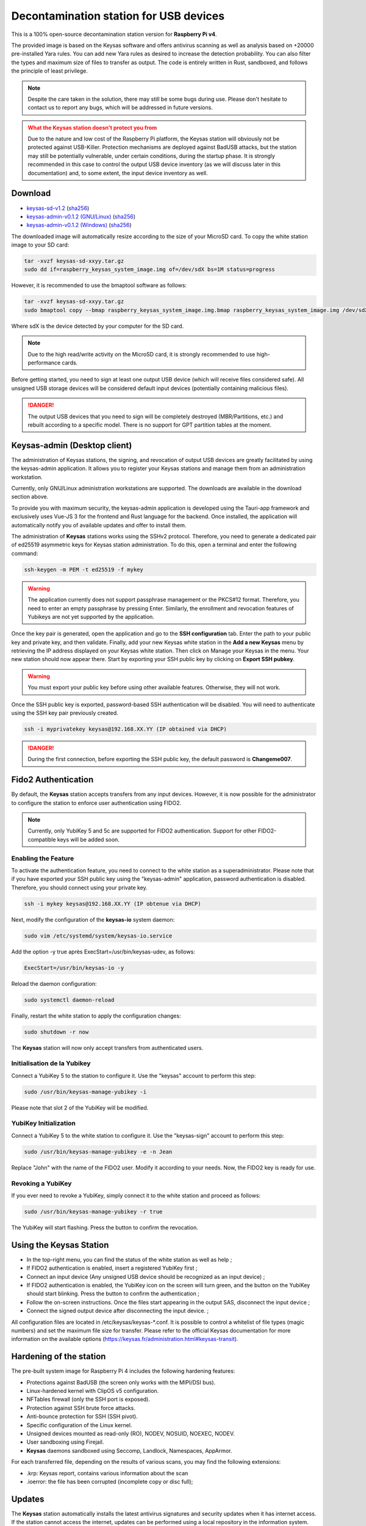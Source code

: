 ***************************************
Decontamination station for USB devices
***************************************


This is a 100% open-source decontamination station version for **Raspberry Pi v4**.

The provided image is based on the Keysas software and offers antivirus scanning as well as analysis based on +20000 pre-installed Yara rules. 
You can add new Yara rules as desired to increase the detection probability. 
You can also filter the types and maximum size of files to transfer as output. 
The code is entirely written in Rust, sandboxed, and follows the principle of least privilege.

.. note::
 Despite the care taken in the solution, there may still be some bugs during use. 
 Please don't hesitate to contact us to report any bugs, which will be addressed in future versions.

.. admonition:: What the Keysas station doesn't protect you from
  :class: warning

  Due to the nature and low cost of the Raspberry Pi platform, the Keysas station will obviously not be protected against USB-Killer. Protection mechanisms are deployed against BadUSB attacks, but the station may still be potentially vulnerable, under certain conditions, during the startup phase. It is strongly recommended in this case to control the output USB device inventory (as we will discuss later in this documentation) and, to some extent, the input device inventory as well.

Download
=========
- `keysas-sd-v1.2 <https://keysas.fr/download/rasp/keysas-sd-v1.2.tar.gz>`_ (`sha256 <https://keysas.fr/download/rasp/keysas-sd-v1.2.tar.gz.sha256>`_)
- `keysas-admin-v0.1.2 (GNU/Linux) <https://keysas.fr/download/keysas-admin/v0.1.2/keysas-admin_0.1.2_amd64.AppImage>`_ (`sha256 <https://keysas.fr/download/keysas-admin/v0.1.2/keysas-admin_0.1.2_amd64.AppImage.sha256>`_)
- `keysas-admin-v0.1.2 (Windows) <https://keysas.fr/download/keysas-admin/v0.1.2/keysas-admin_0.1.2_x64_en-US.msi>`_ (`sha256 <https://keysas.fr/download/keysas-admin/v0.1.2/keysas-admin_0.1.2_x64_en-US.msi.sha256>`_)

The downloaded image will automatically resize according to the size of your MicroSD card.
To copy the white station image to your SD card:

.. code-block:: shell-session

 tar -xvzf keysas-sd-xxyy.tar.gz
 sudo dd if=raspberry_keysas_system_image.img of=/dev/sdX bs=1M status=progress


However, it is recommended to use the bmaptool software as follows:

.. code-block:: shell-session

 tar -xvzf keysas-sd-xxyy.tar.gz
 sudo bmaptool copy --bmap raspberry_keysas_system_image.img.bmap raspberry_keysas_system_image.img /dev/sdX 
  
Where sdX is the device detected by your computer for the SD card.

.. note::
 Due to the high read/write activity on the MicroSD card, it is strongly recommended to use high-performance cards.

Before getting started, you need to sign at least one output USB device (which will receive files considered safe). All unsigned USB storage devices will be considered default input devices (potentially containing malicious files).

.. danger::
 The output USB devices that you need to sign will be completely destroyed (MBR/Partitions, etc.) and rebuilt according to a specific model. There is no support for GPT partition tables at the moment.

Keysas-admin (Desktop client)
========================================================

The administration of Keysas stations, the signing, and revocation of output USB devices are greatly facilitated by using the keysas-admin application. 
It allows you to register your Keysas stations and manage them from an administration workstation.

Currently, only GNU/Linux administration workstations are supported. The downloads are available in the download section above.

To provide you with maximum security, the keysas-admin application is developed using the Tauri-app framework and exclusively uses Vue-JS 3 for the frontend and Rust language for the backend. 
Once installed, the application will automatically notify you of available updates and offer to install them.

The administration of **Keysas** stations works using the SSHv2 protocol. 
Therefore, you need to generate a dedicated pair of ed25519 asymmetric keys for Keysas station administration. 
To do this, open a terminal and enter the following command:

.. code-block:: shell-session

 ssh-keygen -m PEM -t ed25519 -f mykey

.. warning:: 
 The application currently does not support passphrase management or the PKCS#12 format. 
 Therefore, you need to enter an empty passphrase by pressing Enter. 
 Similarly, the enrollment and revocation features of Yubikeys are not yet supported by the application.

Once the key pair is generated, open the application and go to the **SSH configuration** tab. 
Enter the path to your public key and private key, and then validate. 
Finally, add your new Keysas white station in the **Add a new Keysas** menu by retrieving the IP address displayed on your Keysas white station. 
Then click on Manage your Keysas in the menu. 
Your new station should now appear there. 
Start by exporting your SSH public key by clicking on **Export SSH pubkey**.

.. warning:: 
 You must export your public key before using other available features. Otherwise, they will not work.

Once the SSH public key is exported, password-based SSH authentication will be disabled. You will need to authenticate using the SSH key pair previously created.

.. code-block:: shell-session

 ssh -i myprivatekey keysas@192.168.XX.YY (IP obtained via DHCP)

.. danger:: 
 During the first connection, before exporting the SSH public key, the default password is **Changeme007**.


Fido2 Authentication
=====================

By default, the **Keysas** station accepts transfers from any input devices. However, it is now possible for the administrator to configure the station to enforce user authentication using FIDO2.

.. note::
 Currently, only YubiKey 5 and 5c are supported for FIDO2 authentication. Support for other FIDO2-compatible keys will be added soon.

 
Enabling the Feature
---------------------

To activate the authentication feature, you need to connect to the white station as a superadministrator. 
Please note that if you have exported your SSH public key using the "keysas-admin" application, password authentication is disabled. 
Therefore, you should connect using your private key.

.. code-block:: shell-session

 ssh -i mykey keysas@192.168.XX.YY (IP obtenue via DHCP)

Next, modify the configuration of the **keysas-io** system daemon:

.. code-block:: shell-session

 sudo vim /etc/systemd/system/keysas-io.service

Add the option -y true après ExecStart=/usr/bin/keysas-udev, as follows:

.. code-block:: shell-session

 ExecStart=/usr/bin/keysas-io -y

Reload the daemon configuration:

.. code-block:: shell-session

 sudo systemctl daemon-reload

Finally, restart the white station to apply the configuration changes:

.. code-block:: shell-session

 sudo shutdown -r now

The **Keysas** station will now only accept transfers from authenticated users.

Initialisation de la Yubikey
----------------------------

Connect a YubiKey 5 to the station to configure it. Use the "keysas" account to perform this step:

.. code-block:: shell-session

 sudo /usr/bin/keysas-manage-yubikey -i

Please note that slot 2 of the YubiKey will be modified.

YubiKey Initialization
-----------------------

Connect a YubiKey 5 to the white station to configure it. Use the "keysas-sign" account to perform this step:

.. code-block:: shell-session

 sudo /usr/bin/keysas-manage-yubikey -e -n Jean

Replace "John" with the name of the FIDO2 user. Modify it according to your needs.
Now, the FIDO2 key is ready for use.

Revoking a YubiKey
-------------------

If you ever need to revoke a YubiKey, simply connect it to the white station and proceed as follows:

.. code-block:: shell-session

 sudo /usr/bin/keysas-manage-yubikey -r true


The YubiKey will start flashing. Press the button to confirm the revocation.

Using the Keysas Station
=========================


- In the top-right menu, you can find the status of the white station as well as help ;
- If FIDO2 authentication is enabled, insert a registered YubiKey first ;
- Connect an input device (Any unsigned USB device should be recognized as an input device) ;
- If FIDO2 authentication is enabled, the YubiKey icon on the screen will turn green, and the button on the YubiKey should start blinking. Press the button to confirm the authentication ;
- Follow the on-screen instructions. Once the files start appearing in the output SAS, disconnect the input device ;
- Connect the signed output device after disconnecting the input device. ;


All configuration files are located in /etc/keysas/keysas-*.conf. 
It is possible to control a whitelist of file types (magic numbers) and set the maximum file size for transfer. Please refer to the official Keysas documentation for more information on the available options (https://keysas.fr/administration.html#keysas-transit).

Hardening of the station
=========================

The pre-built system image for Raspberry Pi 4 includes the following hardening features:

- Protections against BadUSB (the screen only works with the MIPI/DSI bus).
- Linux-hardened kernel with ClipOS v5 configuration.
- NFTables firewall (only the SSH port is exposed).
- Protection against SSH brute force attacks.
- Anti-bounce protection for SSH (SSH pivot).
- Specific configuration of the Linux kernel.
- Unsigned devices mounted as read-only (RO), NODEV, NOSUID, NOEXEC, NODEV.
- User sandboxing using Firejail.
- **Keysas** daemons sandboxed using Seccomp, Landlock, Namespaces, AppArmor.

For each transferred file, depending on the results of various scans, you may find the following extensions:

- .krp: Keysas report, contains various information about the scan
- .ioerror: the file has been corrupted (incomplete copy or disc full);




Updates
========

The **Keysas** station automatically installs the latest antivirus signatures and security updates when it has internet access. 
If the station cannot access the internet, updates can be performed using a local repository in the information system. 
Check the **FreshClam** documentation.
However, for now the "Keysas" daemons are not automatically updated and require the installation of new images that will be provided. 
It is important to backup configurations and generated keys.

Required Hardware
=================

`Official screen. <https://www.raspberrypi.com/products/raspberry-pi-touch-display/>`_

`Raspberry Pi 4 8Go RAM / model B. <https://www.raspberrypi.com/products/raspberry-pi-4-model-b/?variant=raspberry-pi-4-model-b-8gb>`_

`Power supply. <https://www.raspberrypi.com/products/type-c-power-supply/>`_

.. note:: 
  No data is or will be collected during your use of the **Keysas** station.
